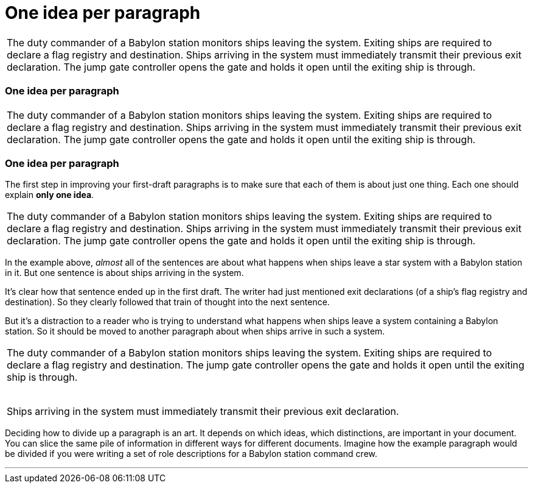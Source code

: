 = One idea per paragraph
:fragment:
:imagesdir: ../images

// --- SLIDE 1 ----
// tag::slide[]
====
[frame=none,grid=none]
|===
| The duty commander of a Babylon station monitors ships leaving the system. Exiting ships are required to declare a flag registry and destination. Ships arriving in the system must immediately transmit their previous exit declaration. The jump gate controller opens the gate and holds it open until the exiting ship is through.
|===
====


// ---- SLIDE 2 ----
=== One idea per paragraph

====
[frame=none,grid=none]
|===
| The duty commander of a Babylon station monitors ships leaving the system. Exiting ships are required to declare a flag registry and destination. [.red]#Ships arriving in the system must immediately transmit their previous exit declaration.# The jump gate controller opens the gate and holds it open until the exiting ship is through.
|===
====
// ---- SLIDE 3 ----
=== One idea per paragraph
// tag::html[]
// end::slide[]

// ---- EXPLANATION ----
The first step in improving your first-draft paragraphs is to make sure that each of them is about just one thing. Each one should explain *only one idea*.

// ---- MORE OF SLIDE 3 ----
// tag::slide[]
====
[frame=none,grid=none]
|===
| The duty commander of a Babylon station monitors ships leaving the system. Exiting ships are required to declare a flag registry and destination. [.red]#Ships arriving in the system must immediately transmit their previous exit declaration.# The jump gate controller opens the gate and holds it open until the exiting ship is through.
|===
====
// end::slide[]

// ---- MORE EXPLANATION ----
In the example above, _almost_ all of the sentences are about what happens when ships leave a star system with a Babylon station in it. But one sentence is about ships arriving in the system.

It's clear how that sentence ended up in the first draft. The writer had just mentioned exit declarations (of a ship's flag registry and destination). So they clearly followed that train of thought into the next sentence.

But it's a distraction to a reader who is trying to understand what happens when ships leave a system containing a Babylon station. So it should be moved to another paragraph about when ships arrive in such a system.

// ---- MORE OF SLIDE 3 ----
// tag::slide[]
====
[frame=none,grid=none]
|===
| The duty commander of a Babylon station monitors ships leaving the system. Exiting ships are required to declare a flag registry and destination. The jump gate controller opens the gate and holds it open until the exiting ship is through. +
&nbsp;

[.blue]#Ships arriving in the system must immediately transmit their previous exit declaration.#
|===
====
// end::slide[]
// ---- YET MORE EXPLANATION ----

Deciding how to divide up a paragraph is an art. It depends on which ideas, which distinctions, are important in your document. You can slice the same pile of information in different ways for different documents. Imagine how the example paragraph would be divided if you were writing a set of role descriptions for a Babylon station command crew.

'''

// end::html[]
